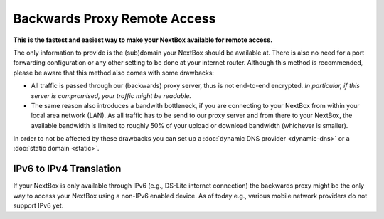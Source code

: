Backwards Proxy Remote Access
=============================

**This is the fastest and easiest way to make your NextBox available for remote
access.**

The only information to provide is the (sub)domain your NextBox should be
available at.  There is also no need for a port forwarding configuration or any
other setting to be done at your internet router. Although this method is
recommended, please be aware that this method also comes with some drawbacks:

* All traffic is passed through our (backwards) proxy server, thus is not
  end-to-end encrypted.  *In particular, if this server is compromised, your
  traffic might be readable.*

* The same reason also introduces a bandwith bottleneck, if you are connecting
  to your NextBox from within your local area network (LAN). As all traffic has
  to be send to our proxy server and from there to your NextBox, the available
  bandwidth is limited to roughly 50% of your upload or download bandwidth
  (whichever is smaller).


In order to not be affected by these drawbacks you can set up a :doc:`dynamic
DNS provider <dynamic-dns>` or a :doc:`static domain <static>`.

IPv6 to IPv4 Translation
^^^^^^^^^^^^^^^^^^^^^^^^^

If your NextBox is only available through IPv6 (e.g., DS-Lite internet
connection) the backwards proxy might be the only way to access your NextBox
using a non-IPv6 enabled device. As of today e.g., various mobile network
providers do not support IPv6 yet.




.. There are several ways to enable remote access to the NextBox. The easiest way is to use the "Quickstart Configuration".
    
   Quickstart Configuration (recommended)
   ~~~~~~~~~~~~~~~~~~~~~~~~~~~~~~~~~~~~~~
   
   1. Go to "Remote Access" in the NextBox app.
   
   .. figure:: /nextbox/images/gettingstarted/5.png
      :alt: img5
      
   2. Click on "Quickstart Configuration (recommended)".
   
   .. figure:: /nextbox/images/gettingstarted/6.png
      :alt: img6
      
   3. Enter your desired domain name consisting of at least 4 characters and ending with ".nextbox.link".
   
   4. Specify your token received with the NextBox.
   
   .. figure:: /nextbox/images/gettingstarted/7.png
      :alt: img7  
   
   5. Click on "Activate Quickstart Remote Access". This process may take a few seconds.
   
   .. figure:: /nextbox/images/gettingstarted/9.png
      :alt: img9
      
   6. Go back to Remote Access to check the status about the accessibility of the address.
   
   .. figure:: /nextbox/images/gettingstarted/9.5.png
      :alt: img9.5
      
   7. Now your NextBox is reachable via the selected address!
   
   .. figure:: /nextbox/images/gettingstarted/10.png
      :alt: img10
    

